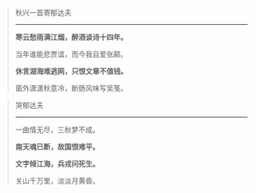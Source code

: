 #+BEGIN_COMMENT
.. title: 刘大杰两首
.. slug: liu-da-jie-liang-shou
.. date: 2009-01-21 13:48:56 UTC+08:00
.. tags: 人人网, 二十世纪古体诗
.. category: 摘抄
.. link: 
.. description: 
.. type: text
#+END_COMMENT





#+BEGIN_QUOTE
秋兴一首寄郁达夫
---------------------------------

*寒云愁雨满江烟，醉酒谈诗十四年。*

当年谁能悲贾谊，而今我自爱张颠。

*休言湖海难逃网，只恨文章不值钱。*

窗外潇潇秋意冷，断肠风味写吴笺。
#+END_QUOTE

#+BEGIN_QUOTE
哭郁达夫
--------------------
一曲情无尽，三秋梦不成。

*南天魂已断，故国恨难平。*

*文字倾江海，兵戎问死生。*

关山千万里，淡淡月黄昏。
#+END_QUOTE
